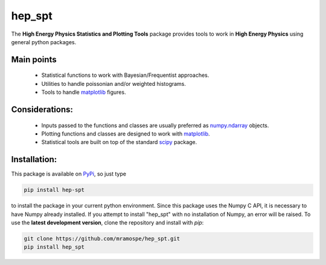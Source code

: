 =======
hep_spt
=======

.. image:: https://img.shields.io/travis/mramospe/hep_spt.svg
   :target: https://travis-ci.org/mramospe/hep_spt

.. image:: https://img.shields.io/badge/documentation-link-blue.svg
   :target: https://mramospe.github.io/hep_spt/

.. inclusion-marker-do-not-remove

The **High Energy Physics Statistics and Plotting Tools** package provides tools to work in **High Energy Physics** using general python packages.

Main points
===========

  * Statistical functions to work with Bayesian/Frequentist approaches.
  * Utilities to handle poissonian and/or weighted histograms.
  * Tools to handle `matplotlib <https://matplotlib.org/>`_ figures.

Considerations:
===============

  * Inputs passed to the functions and classes are usually preferred as `numpy.ndarray <https://docs.scipy.org/doc/numpy-1.13.0/reference/generated/numpy.ndarray.html>`_ objects.
  * Plotting functions and classes are designed to work with `matplotlib <https://matplotlib.org/>`_.
  * Statistical tools are built on top of the standard `scipy <https://scipy.org/>`_ package.

Installation:
=============

This package is available on `PyPi <https://pypi.org/>`_, so just type

.. code-block:: bash

   pip install hep-spt

to install the package in your current python environment.
Since this package uses the Numpy C API, it is necessary to have Numpy already installed.
If you attempt to install "hep_spt" with no installation of Numpy, an error will be raised.
To use the **latest development version**, clone the repository and install with `pip`:

.. code-block:: bash

   git clone https://github.com/mramospe/hep_spt.git
   pip install hep_spt
